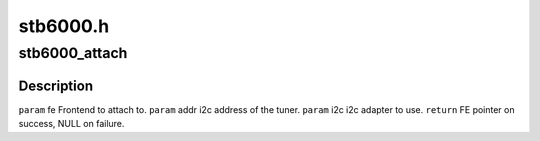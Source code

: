 .. -*- coding: utf-8; mode: rst -*-

=========
stb6000.h
=========


.. _`stb6000_attach`:

stb6000_attach
==============

.. c:function:: struct dvb_frontend *stb6000_attach (struct dvb_frontend *fe, int addr, struct i2c_adapter *i2c)

    :param struct dvb_frontend \*fe:

        *undescribed*

    :param int addr:

        *undescribed*

    :param struct i2c_adapter \*i2c:

        *undescribed*



.. _`stb6000_attach.description`:

Description
-----------


``param`` fe Frontend to attach to.
``param`` addr i2c address of the tuner.
``param`` i2c i2c adapter to use.
``return`` FE pointer on success, NULL on failure.

